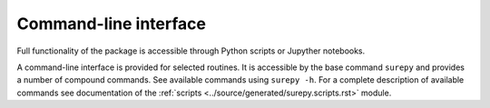 Command-line interface
==========================

Full functionality of the package is accessible through Python scripts or Jupyther notebooks.

A command-line interface is provided for selected routines.
It is accessible by the base command ``surepy`` and provides a number of compound commands.
See available commands using ``surepy -h``.
For a complete description of available commands see  documentation of the
:ref:`scripts <../source/generated/surepy.scripts.rst>` module.


